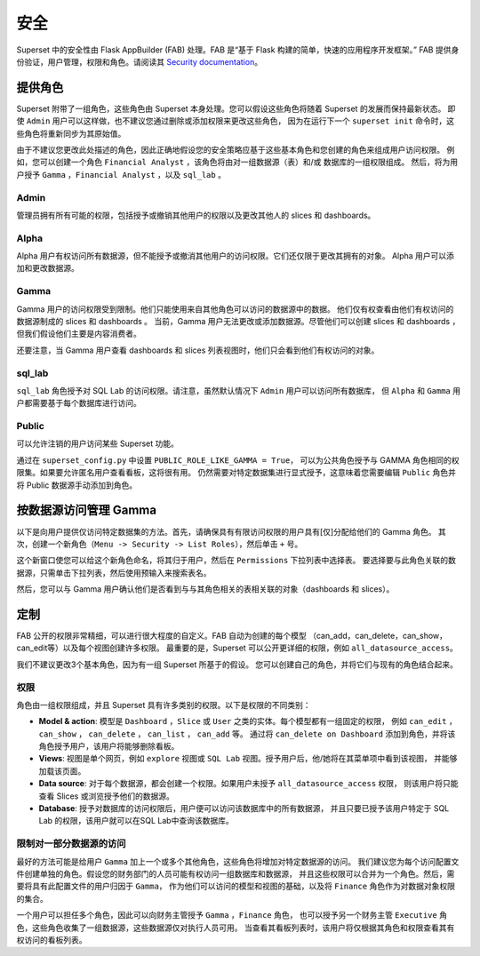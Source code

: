 ..  Licensed to the Apache Software Foundation (ASF) under one
    or more contributor license agreements.  See the NOTICE file
    distributed with this work for additional information
    regarding copyright ownership.  The ASF licenses this file
    to you under the Apache License, Version 2.0 (the
    "License"); you may not use this file except in compliance
    with the License.  You may obtain a copy of the License at

..    http://www.apache.org/licenses/LICENSE-2.0

..  Unless required by applicable law or agreed to in writing,
    software distributed under the License is distributed on an
    "AS IS" BASIS, WITHOUT WARRANTIES OR CONDITIONS OF ANY
    KIND, either express or implied.  See the License for the
    specific language governing permissions and limitations
    under the License.

安全
========
Superset 中的安全性由 Flask AppBuilder (FAB) 处理。FAB 是“基于 Flask 构建的简单，快速的应用程序开发框架。” 
FAB 提供身份验证，用户管理，权限和角色。请阅读其 `Security documentation
<https://flask-appbuilder.readthedocs.io/en/latest/security.html>`_。

提供角色
--------------
Superset 附带了一组角色，这些角色由 Superset 本身处理。您可以假设这些角色将随着 Superset 的发展而保持最新状态。
即使 ``Admin`` 用户可以这样做，也不建议您通过删除或添加权限来更改这些角色，
因为在运行下一个 ``superset init`` 命令时，这些角色将重新同步为其原始值。

由于不建议您更改此处描述的角色，因此正确地假设您的安全策略应基于这些基本角色和您创建的角色来组成用户访问权限。
例如，您可以创建一个角色 ``Financial Analyst`` ，该角色将由对一组数据源（表）和/或 数据库的一组权限组成。
然后，将为用户授予 ``Gamma`` ，``Financial Analyst`` ，以及 ``sql_lab`` 。

Admin
"""""
管理员拥有所有可能的权限，包括授予或撤销其他用户的权限以及更改其他人的 slices 和 dashboards。

Alpha
"""""
Alpha 用户有权访问所有数据源，但不能授予或撤消其他用户的访问权限。它们还仅限于更改其拥有的对象。
Alpha 用户可以添加和更改数据源。

Gamma
"""""
Gamma 用户的访问权限受到限制。他们只能使用来自其他角色可以访问的数据源中的数据。
他们仅有权查看由他们有权访问的数据源制成的 slices 和 dashboards 。
当前，Gamma 用户无法更改或添加数据源。尽管他们可以创建 slices 和 dashboards ，
但我们假设他们主要是内容消费者。

还要注意，当 Gamma 用户查看 dashboards 和 slices 列表视图时，他们只会看到他们有权访问的对象。

sql_lab
"""""""
``sql_lab`` 角色授予对 SQL Lab 的访问权限。请注意，虽然默认情况下 ``Admin`` 用户可以访问所有数据库，
但 ``Alpha`` 和 ``Gamma`` 用户都需要基于每个数据库进行访问。

Public
""""""
可以允许注销的用户访问某些 Superset 功能。

通过在 ``superset_config.py`` 中设置 ``PUBLIC_ROLE_LIKE_GAMMA = True``，
可以为公共角色授予与 GAMMA 角色相同的权限集。如果要允许匿名用户查看看板，这将很有用。
仍然需要对特定数据集进行显式授予，这意味着您需要编辑 ``Public`` 角色并将 Public 数据源手动添加到角色。


按数据源访问管理 Gamma
-------------------------------------
以下是向用户提供仅访问特定数据集的方法。首先，请确保具有有限访问权限的用户具有[仅]分配给他们的 Gamma 角色。
其次，创建一个新角色（``Menu -> Security -> List Roles``），然后单击 ``+`` 号。

.. image:: images/create_role.png
   :scale: 50 %


这个新窗口使您可以给这个新角色命名，将其归于用户，然后在 ``Permissions`` 下拉列表中选择表。
要选择要与此角色关联的数据源，只需单击下拉列表，然后使用预输入来搜索表名。

然后，您可以与 Gamma 用户确认他们是否看到与与其角色相关的表相关联的对象（dashboards 和 slices）。


定制
-----------

FAB 公开的权限非常精细，可以进行很大程度的自定义。FAB 自动为创建的每个模型
（can_add，can_delete，can_show，can_edit等）以及每个视图创建许多权限。
最重要的是，Superset 可以公开更详细的权限，例如 ``all_datasource_access``。

我们不建议更改3个基本角色，因为有一组 Superset 所基于的假设。
您可以创建自己的角色，并将它们与现有的角色结合起来。

权限
"""""""""""

角色由一组权限组成，并且 Superset 具有许多类别的权限。以下是权限的不同类别：

- **Model & action**: 模型是 ``Dashboard`` ，``Slice`` 或 ``User`` 之类的实体。每个模型都有一组固定的权限，
  例如 ``can_edit`` ， ``can_show`` ， ``can_delete`` ， ``can_list`` ， ``can_add`` 等。
  通过将 ``can_delete on Dashboard`` 添加到角色，并将该角色授予用户，该用户将能够删除看板。
- **Views**: 视图是单个网页，例如 ``explore`` 视图或 ``SQL Lab`` 视图。授予用户后，他/她将在其菜单项中看到该视图，
  并能够加载该页面。
- **Data source**: 对于每个数据源，都会创建一个权限。如果用户未授予 ``all_datasource_access`` 权限，
  则该用户将只能查看 Slices 或浏览授予他们的数据源。
- **Database**: 授予对数据库的访问权限后，用户便可以访问该数据库中的所有数据源，
  并且只要已授予该用户特定于 SQL Lab 的权限，该用户就可以在SQL Lab中查询该数据库。


限制对一部分数据源的访问
""""""""""""""""""""""""""""""""""""""""""""""

最好的方法可能是给用户 ``Gamma`` 加上一个或多个其他角色，这些角色将增加对特定数据源的访问。
我们建议您为每个访问配置文件创建单独的角色。假设您的财务部门的人员可能有权访问一组数据库和数据源，
并且这些权限可以合并为一个角色。然后，需要将具有此配置文件的用户归因于 ``Gamma``，
作为他们可以访问的模型和视图的基础，以及将 ``Finance`` 角色作为对数据对象权限的集合。


一个用户可以担任多个角色，因此可以向财务主管授予 ``Gamma`` ，``Finance`` 角色，
也可以授予另一个财务主管 ``Executive`` 角色，这些角色收集了一组数据源，这些数据源仅对执行人员可用。
当查看其看板列表时，该用户将仅根据其角色和权限查看其有权访问的看板列表。
